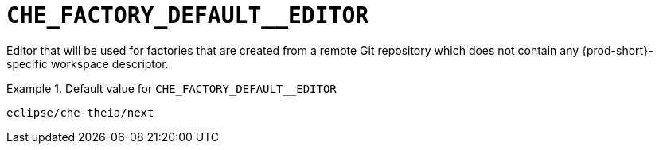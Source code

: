 [id="che_factory_default__editor_{context}"]
= `+CHE_FACTORY_DEFAULT__EDITOR+`

Editor that will be used for factories that are created from a remote Git repository which does not contain any {prod-short}-specific workspace descriptor.


.Default value for `+CHE_FACTORY_DEFAULT__EDITOR+`
====
----
eclipse/che-theia/next
----
====

